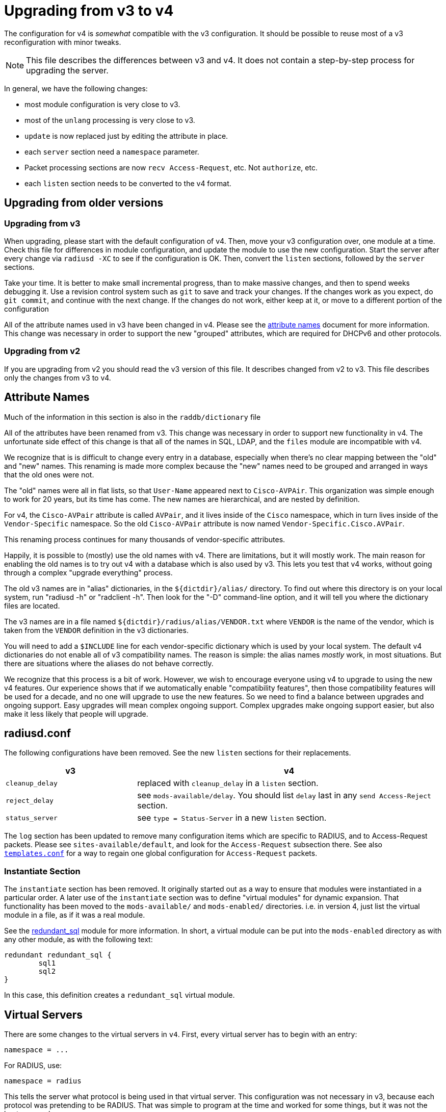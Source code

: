 = Upgrading from v3 to v4

The configuration for v4 is _somewhat_ compatible with the v3
configuration. It should be possible to reuse most of a v3
reconfiguration with minor tweaks.

NOTE: This file describes the differences between v3 and v4. It does not
contain a step-by-step process for upgrading the server.

In general, we have the following changes:

* most module configuration is very close to v3.
* most of the `unlang` processing is very close to v3.
  * `update` is now replaced just by editing the attribute in place.
* each `server` section need a `namespace` parameter.
* Packet processing sections are now `recv Access-Request`, etc. Not
  `authorize`, etc.
* each `listen` section needs to be converted to the v4 format.

== Upgrading from older versions

=== Upgrading from v3

When upgrading, please start with the default configuration of v4. Then,
move your v3 configuration over, one module at a time. Check this file
for differences in module configuration, and update the module to use
the new configuration. Start the server after every change via
`radiusd -XC` to see if the configuration is OK. Then, convert the
`listen` sections, followed by the `server` sections.

Take your time. It is better to make small incremental progress, than
to make massive changes, and then to spend weeks debugging it.  Use a
revision control system such as `git` to save and track your changes.
If the changes work as you expect, do `git commit`, and continue with
the next change.  If the changes do not work, either keep at it, or
move to a different portion of the configuration

All of the attribute names used in v3 have been changed in v4.  Please
see the xref:howto:installation/attribute_names.adoc[attribute names] document for more
information.  This change was necessary in order to support the new
"grouped" attributes, which are required for DHCPv6 and other
protocols.

=== Upgrading from v2

If you are upgrading from v2 you should read the v3 version of this
file.  It describes changed from v2 to v3. This file describes only
the changes from v3 to v4.

== Attribute Names

Much of the information in this section is also in the
`raddb/dictionary` file

All of the attributes have been renamed from v3.  This change was
necessary in order to support new functionality in v4.  The
unfortunate side effect of this change is that all of the names in
SQL, LDAP, and the `files` module are incompatible with v4.

We recognize that is is difficult to change every entry in a
database, especially when there's no clear mapping between the
"old" and "new" names.  This renaming is made more complex because
the "new" names need to be grouped and arranged in ways that the
old ones were not.

The "old" names were all in flat lists, so that `User-Name` appeared
next to `Cisco-AVPAir`.  This organization was simple enough to work
for 20 years, but its time has come.  The new names are hierarchical,
and are nested by definition.

For v4, the `Cisco-AVPair` attribute is called `AVPair`, and it lives
inside of the `Cisco` namespace, which in turn lives inside of the
`Vendor-Specific` namespace.  So the old `Cisco-AVPair` attribute is
now named `Vendor-Specific.Cisco.AVPair`.

This renaming process continues for many thousands of vendor-specific
attributes.

Happily, it is possible to (mostly) use the old names with v4.
There are limitations, but it will mostly work.  The main reason
for enabling the old names is to try out v4 with a database which is
also used by v3.  This lets you test that v4 works, without going
through a complex "upgrade everything" process.

The old v3 names are in "alias" dictionaries, in the
`${dictdir}/alias/` directory.  To find out where this directory is on
your local system, run "radiusd -h" or "radclient -h".  Then look for
the "-D" command-line option, and it will tell you where the
dictionary files are located.

The v3 names are in a file named `${dictdir}/radius/alias/VENDOR.txt` where
`VENDOR` is the name of the vendor, which is taken from the `VENDOR`
definition in the v3 dictionaries.

You will need to add a `$INCLUDE` line for each vendor-specific
dictionary which is used by your local system.  The default v4
dictionaries do not enable all of v3 compatibility names.  The reason
is simple: the alias names _mostly_ work, in most situations.  But
there are situations where the aliases do not behave correctly.

We recognize that this process is a bit of work.  However, we wish to
encourage everyone using v4 to upgrade to using the new v4 features.
Our experience shows that if we automatically enable "compatibility
features", then those compatibility features will be used for a decade,
and no one will upgrade to use the new features.  So we need to find a
balance between upgrades and ongoing support.  Easy upgrades will mean
complex ongoing support.  Complex upgrades make ongoing support
easier, but also make it less likely that people will upgrade.

== radiusd.conf

The following configurations have been removed. See the new `listen`
sections for their replacements.

[width="100%",cols="30%,70%",options="header",]
|===
| v3              | v4
| `cleanup_delay` | replaced with `cleanup_delay` in a `listen` section.
| `reject_delay`  | see `mods-available/delay`. You should list `delay`
                    last in any `send Access-Reject` section.
| `status_server` | see `type = Status-Server` in a new `listen` section.
|===

The `log` section has been updated to remove many configuration items
which are specific to RADIUS, and to Access-Request packets. Please see
`sites-available/default`, and look for the `Access-Request`
subsection there. See also xref:reference:raddb/templates.conf.adoc[`templates.conf`]
for a way to regain one global configuration for `Access-Request`
packets.

=== Instantiate Section

The `instantiate` section has been removed.  It originally started out
as a way to ensure that modules were instantiated in a particular
order.  A later use of the `instantiate` section was to define
"virtual modules" for dynamic expansion.  That functionality has been
moved to the `mods-available/` and `mods-enabled/` directories.
i.e. in version 4, just list the virtual module in a file, as if it
was a real module.

See the xref:reference:raddb/mods-available/redundant_sql.adoc[redundant_sql] module
for more information.  In short, a virtual module can be put into
the `mods-enabled` directory as with any other module, as with the
following text:

[source,unlang]
----
redundant redundant_sql {
	sql1
	sql2
}
----

In this case, this definition creates a `redundant_sql` virtual module.


== Virtual Servers

There are some changes to the virtual servers in `v4`. First, every
virtual server has to begin with an entry:

```
namespace = ...
```

For RADIUS, use:

```
namespace = radius
```

This tells the server what protocol is being used in that virtual
server. This configuration was not necessary in v3, because each
protocol was pretending to be RADIUS. That was simple to program at
the time and worked for some things, but it was not the best approach.

In v4, each protocol is completely independent, and RADIUS is no
longer built into the server core.  i.e. The server core does modules,
configuration files, policies, etc.  RADIUS has been relegated to just
another plug-in protocol, with the same status as DHCPv4 and DHCPv6.

Every example virtual server in the `sites-enabled/` directory
contains a `namespace` parameter.  Please look at those files for
examples of configuring and running each supported protocol.

=== Listen Sections

The `listen` sections have changed. There is now a `type` entry, which
lists the packet type by their correct name (e.g._`Access-Request`
instead of `auth`). To accept multiple kinds of packets, just list
`type` multiple times:

```
type = Access-Request
type = Accounting-Request
```

Each `listen` section also has a `transport` entry. This
configuration can be left out for `headless` servers, such as
`inner-tunnel`. For example, setting UDP transport is done via:

```
transport = udp
```

Each type of transport has its configuration stored in a subsection
named for that transport:

```
transport = udp
udp {
    ... udp transport configuration ...
}
```

For `udp`, the configuration entries are largely the same as for v3.
e.g. `ipaddr`, `port`, etc.

The `listen` section then compiles each
xref:index.adoc#_processing_sections[Processing Section] based on the named packet
types. It has a `recv` section for receiving packets, and a `send`
section for sending packets, as seen in the following example:

[source,unlang]
----
recv Access-Request {
   ... unlang ...
}

send Access-Accept {
    ... unlang ...
}
----

This configuration is different from v3. The benefit of the change is
that it is much easier to understand. Instead of using confusing names
such as `Post-Auth-Type Reject`, the server now just uses `send
Access-Reject`.

See also xref:index.adoc#_processing_sections[Processing Section] for how the
`unlang` statements are parsed.

=== Clients

The server supports global clients in the `clients.conf` file, as with
v3.

Client can also be defined in a `client` subsection of a virtual
server. Unlike `v3`, there is no need to have a `clients` section
which "wraps" one or more `client` definitions. See
`sites-available/default` for examples.

The server also supports dynamic clients. See
`sites-available/dynamic_clients` for a worked example. There are many
changes from v3. First, there is no need to have a `client` definition
which contains a network. Instead, there is a `network` section which
has a number of `allow` and `deny` rules. Second, dynamic clients
can be defined on a per-connection basis. Finally, the
`sites-available/dynamic_clients` virtual server has full access to
the entire RADIUS packet.

The result of these changes is that it is now possible to have multiple
clients behind a NAT gateway, and to have different shared secrets for
each client. e.g._by keying off of the `NAS-Identifier` attribute.

The dynamic client functionality behaves the same for all protocols
supported by the server. e.g. RADIUS, DHCP, VMPS, TACACS+, etc.

== Processing Sections

All of the processing sections have been renamed. Sorry, but this was
required for the new features in v4.

[cols=",",options="header",]
|===
| Old Name                   | New Name
| `authorize`                | `recv Access-Request`
| `authenticate`             | `authenticate <Auth-Type>`
| `post-auth`                | `send Access-Accept`
|                            |
| `preacct`                  | `recv Accounting-Request`
| `accounting`               | `accounting %\{Acct-Status-Type\}`
| `accounting`               | `send Accounting-Response`
|                            |
| `recv-coa`                 | `recv CoA-Request`
| `send-coa`                 | `send CoA-ACK`
| `send-coa`                 | `send CoA-NAK`
|                            |
| `Post-Auth-Type Reject`    | `send Access-Reject`
| `Post-Auth-Type Challenge` | `send Access-Challenge`
|===

i.e. instead of the section names being (mostly) randomly named, the
names are now consistent. The `recv` sections receive packets from the
network. The `send` sections send packets back to the network. The
second name of the section is the _type_ of the packet that is being
received or sent.

NOTE: For accounting, packets are also processed through an
`accounting` section named after Acct-Status-Type. This process is
similar to `authenticate` for `Access-Request` packets. The goal
here is to allow a common pre-processing of accounting packets in the
`recv Accounting-Request` packet, followed by type-specific processing
in `accounting %{Acct-Status-Type}`. See sites-available/default for
examples and more information.

=== update sections

A major difference between v3 and v4 is that `update` sections are no
longer necessary.  It is now possible to just edit attributes "in
place", as with:

See the xref:reference:unlang/update.adoc[update] documentation for a
description of what has changed, and how to use the attribute new
xref:reference:unlang/edit.adoc[edit] functionality.

For example, instead of doing this:

[source,unlang]
----
if (User-Name == "bob") {
    update reply {
        Reply-Message := "Hello, %{User-Name}"
    }
}
----

You can now do this:

[source,unlang]
----
if (User-Name == "bob") {
    reply.Reply-Message := "Hello, %{User-Name}"
}
----

As with any upgrade across major version numbers, there are caveats.
See the full xref:reference:unlang/update.adoc[update] documentation
and xref:reference:unlang/edit.adoc[edit] documentation for details.

== Proxying

Proxying has undergone massive changes. The `proxy.conf` file no
longer exists, and everything in it has been removed. e.g. `realm`,
`home_server`, `home_server_pool` no longer exist. The old proxying
functionality was welded into the server core, which made many useful
features impossible to configure.

The `radius` module now handles basic proxying to home servers. We
recommend creating one instance of the `radius` module per home
server. e.g.

[source,unlang]
----
radius home_server_1 {
   ... configuration for home server 1 ...
}
----

You can then use `home_server_1` in any processing section, and the
request will be proxied when processing reaches the module.

For ease of management, we recommend naming the modules for the host
name of the home server.

It is often simplest to do proxying via an `authenticate proxy { ... }`
section, though that section can have any name. e.g. setting
`Auth-Type := proxy` will call the `authenticate proxy` section, and
is similar to the previous setting `Proxy-To-Realm`.

[source,unlang]
----
authenticate proxy {
    home_server_1
}
----

For more detailed examples, see the Wiki page:
https://wiki.freeradius.org/upgrading/version4/proxy. That page also
describes how to upgrade a v3 configuration to the new v4 style.

The benefit of this approach is that the "RADIUS proxy" functionality
is just another module.  It is now possible to not just fail over from
one home server to another, but also to proxy the same packet to
multiple destinations.

=== home_server

The `home_server` configuration has been replaced with the `radius`
module. See `raddb/mods-available/radius` for examples and
documentation.

=== home_server_pool

The `home_server_pool` configuration has been replaced with standard
unlang configurations. The various load-balancing options can be
re-created using in-place `unlang` configuration.

The mappings for `type` are as follows:

* `type = fail-over` - replaced with `unlang`

[source,unlang]
----
redundant {
    home_server_1
    home_server_2
    home_server_3
}
----

NOTE: Of course, you will have to use the names of the `radius`
modules in your configuration, and not `home_server_1`, etc.

* `type = load-balance` - replaced with `unlang`

[source,unlang]
----
load-balance {
    home_server_1
    home_server_2
    home_server_3
}
----

* `type = client-balance` - replaced with `unlang`

[source,unlang]
----
load-balance "%{Net.Src.IP}" {
    home_server_1
    home_server_2
    home_server_3
}
----

* `type = client-port-balance` - replaced with `unlang`

[source,unlang]
----
load-balance "%%{Net.Src.IP}-%{Net.Src.Port}" {
    home_server_1
    home_server_2
    home_server_3
}
----

* `type = keyed-balance` - replaced with `unlang`

[source,unlang]
----
load-balance "%{Load-Balance-Key}" {
    home_server_1
    home_server_2
    home_server_3
}
----

While the `Load-Balance-Key` was a special attribute in v3, it has no
special meaning in v4. You can use any attribute or string expansion as
part of the `load-balance` key.

=== Things which were impossible in v3

In v3, it was impossible to proxy the same request to multiple
destinations. This is now trivial. In any processing section, do:

[source,unlang]
----
...
home_server_1
home_server_2
...
----

When processing reaches that point, it will proxy the request to
`home_server_1`, followed by `home_server_2`.

This functionality can be used to send `Accounting-Request` packets to
multiple destinations.

You can also catch _failed_ proxying, and do something else. In the
example below, try to proxy to `home_server_1`, if that fails, just
`accept` the request.

[source,unlang]
----
...
home_server_1
if (fail) {
    accept
}
...
----

=== CoA and Originate-Coa

The `sites-available/originate-coa` virtual server has been updated to
use the new `subrequest` feature.  Please see that virtual server, and
the `subrequest` keyword for details.

== Dictionaries

The `struct` data type is now supported. See `man dictionary`.

Bit fields are now support via a data type such as `bit[3]`.  Not that
bit fields are _only_ supported inside of a `struct` definition.

The dictionary parser includes many more sanity checks and helpful
messages for people who create new dictionaries.

Dictionaries are now split up by protocol.
e.g._`share/freeradius/radius/dictionary*`.  All protocol-specific
data types have been removed, and replaced with per-attribute flags.

The old `abinary` data type has been removed.  Attributes needing this
functionality should instead be marked with a flag, e.g._`string abinary`.

The old `extended` data type has been removed. Attributes needing this
functionality should instead be marked with a flag, e.g._`tlv
extended`.

=== "Tagged" RADIUS attributes

The old-style "tagged" RADIUS format has been removed.  Instead of using

[source,unlang]
----
Tunnel-Type:1 = PPTP
----

you should use

[source,unlang]
----
Tag-1.Tunnel-Type = PPTP
----

It is also possible to "group" tagged attributes together, as in the
following example:

[source,unlang]
----
Tag-1 = { Tunnel-Type = PPTP, Tunnel-Medium-Type = IPv4 }
----

There are 31 such attributes, `Tag-1` through `Tag-31`.  There is no
`Tag-0` attribute, as it is not needed.

After much investigation, it was unfortunately impossible to continue
supporting the `Attribute-Name:tag` syntax for tagged attributes.
This change requires modifications to all configuration files and
databases which use tags.  This change means also that `detail` files
from v3 are not readable by v4.

== Attribute references

In previous versions of the user attributes could be referred to by
their name only e.g. `if (User-Name == 'foo')`.

To allow for more thorough error checking, it is now required to
prefix attribute references with `&`.  Using bare names will result in
an error, and a suggestion to use `&`.

Common places which will need to be checked and corrected are the left
and right hand side of `update {}` sections, along with `if` conditions.

The v3 server has warned about using non prefixed attribute references
for some time. If users have addressed those warnings, few
modifications will be required.

Use of attributes in xlats e.g. `%{User-Name}` remains unchanged.
There is no plan to require prefixes here.

As of v3, the preferred format for `unknown` attributes is
`Attr-oid.oid.oid`, e.g. `Attr-26.11344.255`. However, v3 would
still parse (but not generate) attributes of the form
`Vendor-FreeRADIUS-Attr-255`. The `Vendor-` syntax has been removed in
version 4. The server would never produce such names, and allowing
them as input made attribute parsing significantly more complex.

=== List references

The old-style `request:` and `reply:` syntax for lists has been
deprecated.  Please use `request.` and `reply.` instead.

Many lists have been removed.  e.g._`proxy`, `proxy-reply`, `coa`,
`coa-reply`, `disconnect`, and `disconnect-reply`.  The underlying
functionality still exists, but it has been moved to different
keywords, such as `subrequest`.

== Update sections

The `update` sections are deprecated.  See the new way to
xref:reference:unlang/edit.adoc[edit attributes].

The server has limited support for "auto-conversion" of `update`
sections to the new syntax.

=== Recommendations

We recommend manually converting the `update` sections to the new
method.  The biggest change that confuses people is the old `+=`
operator does not work the same way as before.

Instead of doing:

```
Reply-Message += "foo"
```

you should edit the `reply` list, using the `+=` operator:

```
reply += {
    Reply-Message = "foo"
}
```

We also recommend removing double-quotes from xlat expansions where
possible.  The temptation in v3 is to just add double quotes to
everything, and hope it all works out.  This is no longer necessary in
v4.

For example, in v3 you would do:

```
update reply {
	Framed-IP-Address := "%{sql:SELECT ...}"
}
```

In v4, you can remove the `update`, and rewrite the SQL call to:

```
reply.Framed-IP-Address := %sql("SELECT ...")
```

Using double quotes everywhere means that every bit of data gets
converted to printable strings, and then back to it's real data type
(`ipaddr` in the above example).  Removing the double quotes means
that there is less work going on, which means higher performance.

== load-balance and redundant-load-balance sections

Before v4, the `load-balance` sections implemented load balancing by
picking a child at random. This meant that load balancing was
probabilistically fair, but not perfectly fair.

In v4, `load-balance` sections track how many requests are in each
sub-section, and pick the subsection which is used the least. This is
like the v3 proxy behavior of load balancing across home server pools.

The `load-balance` and `redundant-load-balance` sections now allow
for a load-balance key:

[source,unlang]
----
load-balance "%{Calling-Station-Id}" {
    module1
    module2
    module3
    ...
}
----

If the key exists, it is hashed, and used to pick one of the
subsections. This behavior allows for deterministic load-balancing of
modules, similar to the v3 proxy `keyed-balance` configuration.

== Connection timeouts

In v3 and earlier, the configuration items for configuring connection timeouts
were either confusingly named, or completely absent in the case of many
contributed modules.

In v4, connection timeouts can be configured universally for all modules
with the `connect_timeout` config item of the module’s `pool {}`
section.

The following modules will apply `connect_timeout`:

* rlm_rest
* rlm_linelog (network connections only)
* rlm_ldap
* rlm_cache_memcached
* rlm_redis_* (all the redis modules)
* rlm_sql_cassandra
* rlm_sql_db2
* rlm_sql_freetds
* rlm_sql_mysql
* rlm_sql_unixodbc

Some modules such as rlm_sql_postgresql can have their timeout set via
an alternative configuration item (e.g. `radius_db` in the case of
postgresql).

== Unlang Syntax

Many new xref:reference:unlang/index.adoc[unlang] keywords have been added.

Data type casts have changed from `<ipaddr> ...` to `(ipaddr) ...`

== Xlat expansions

xref:reference:xlat/index.adoc[xlat] expansions have been changed from syntax like `%{md5:...}` to `%md5(...)`.

=== Removed expansions

`%{integer:...}` has been removed.  Just use a cast, such as `(integer) Service-Type`.

`%{expr:...}` has been removed.  You can instead use in-place expressions, such as `%{1 + 2}` or `%{NAS-Port + 14}`.

== New Modules

The following modules are new in v4.

=== rlm_client

This module handles the `%{client:..}` xlat expansions.

The `Client-Shortname` attribute has been removed.  You should use `%client(shortname)` instead.

=== rlm_radius

The `radius` module has taken over much of the functionality of
`proxy.conf`. See `raddb/mods-available/radius` for documentation
and configuration examples.

The `radius` module connects to one home server, just like the
`home_server` configuration in v3. Some of the configuration items are
similar to the `home_server` configuration, but not all.

The module can send multiple packet types to one home server.
e.g. Access-Request and Accounting-Request.

This module also replaces the old `coa` and `originate-coa`
configuration. See also `subrequest` for creating child requests that are
different from the parent requests.

Unlike v3, the module can do asynchronous proxying. That is, proxying
where the server controls the retransmission behavior. In v3, the server
retransmitted proxied packets only when it received a retransmission
from the NAS. That behavior is good, but there are times where
retransmitting packets at the proxy is better.

== Changed Modules

The following modules exhibit changed behaviour.

=== rlm_cache

`control.Cache-Merge` has been renamed to
`control.Cache-Merge-New` and controls whether new entries are merged
into the current request. It defaults to `no`. The primary use case,
is if you’re using xlat expansions in the cache module itself to
retrieve information for caching, and need the result of those
expansions to be available immediately.

Two new control attributes `control.Cache-Allow-Merge` and
`control.Cache-Allow-Insert` have been added. These control whether
existing entries are to be merged, and new entries created on the next
call to a cache module instance. Both default to `yes`.

=== rlm_eap

All certificate attributes are available in the `session-state.`
list, immediately after they are parsed from their ASN1 form.

The certificates are no longer added to the `request.` list. Instead,
they are added to the `session-state` list.  You are advised to update
any references during the upgrade to 4.0:

```
s/TLS-Cert-/session-state.TLS-Cert-/
```

The `rlm_eap_ikev2` module was removed. It does not follow RFC 5106,
and no one was maintaining it.

The `rlm_eap_tnc` module was removed. No one was using or maintaining
it.

The in-memory SSL cache was removed. Changes in OpenSSL and FreeRADIUS
made it difficult to continue using the OpenSSL implementation of a
cache. See `raddb/sites-available/tls-cache` for a better replacement.
The OpenSSL cache can now be placed on disk, in memory, in memcache,
or in a redis cache. The result is both higher performance, and more
configurable.

The `use_tunneled_reply` and `copy_request_to_tunnel` configuration
items have been removed. Their functionality has been replaced with the
`use_tunneled_reply` and `copy_request_to_tunnel` policies. See
`raddb/sites-available/inner-tunnel` and `raddb/policy.d/eap` for
more information.

These configuration items were removed because they caused issues for a
number of users, and they made the code substantially more complicated.
Experience shows that having configurable policies in `unlang` is
preferable to having them hard-coded in C.

=== rlm_eap_pwd

The `virtual_server` configuration has been removed from EAP-PWD. The
module now looks for request.control.Password.Cleartext.

=== rlm_eap_leap

The LEAP protocol has been removed from the server.  It is insecure,
non-standard, and should not be used.

=== rlm_exec

Exec-Program and Exec-Program-Wait have been removed.

The `packet_type` configuration has been removed. Use `unlang`
checks to see if you want to execute the module.

=== rlm_expr

The `expr` module is no longer necessary and has been removed.

The xref:reference:xlat/index.adoc[xlat] expansions just support math
natively.  For example:

```
Reply-Message := "1 + 2 = %{1 + 2}"
```

will return the string `1 + 2 = 3`.  The contents of the expansion can
be any math or condition.  Attribute assignments in expansions are not
supported.

=== rlm_expiration

The `expiration` module has been replaced with an `unlang` policy.
The policy is located in `raddb/policy.d/time`.  The `Expiration`
attribute should continue to work the same as with v3.

=== rlm_ldap

The `ldap` module provides an expansion `%ldap.group(<name>)` instead of
`LDAP-Group` for dynamically testing group membership.  The old method of

```
if (LDAP-Group == "foo") { ...
```

will no longer work.  Instead, use

```
if (%ldap.group(foo)) { ...
```

The caching of group membership into attributes in the `control` list is
still available, so

```
control.LDAP-Group[*] == "foo"
```
can also be used to test membership after having called the `ldap` module,
if `cacheable_name` or `cacheable_dn` are enabled.

=== rlm_mschap

The `winbind_*` configuration options are now in a `winbind`
subsection. See `mods-available/mschap` for details.

=== rlm_perl

Attributes of type `octets` are now passed directly to Perl as binary
data, instead of as hex strings.

All data received from the network is marked `tainted` by default.

=== rlm_radutmp

The module has been removed.  Many Unix distributions have moved away
from using flat-text files for `utmp`.  We recommend using sqlite
to store session data, instead of radutmp.

=== rlm_rest

`REST-HTTP-Code` is now inserted into the `request.` list instead
of the `reply.` list, to be compliant with the
https://wiki.freeradius.org/guide/List-Usage[list usage] guidelines.

=== rlm_sql

Driver-specific options have moved from `mods-available/sql` to
`mods-config/sql/driver/<drivername>`.

If caching is enabled, the `SQL-Group` attribute is cached in the
`control` list after the module has run.  This means it is possible to
do regular expression comparison on group names.

It also means that any comparison of `SQL-Group == "foo"` has to be
updated to use `control.SQL-Group == "foo"` instead.

This caching also means that the group comparison will be done
internally, and will not result in a database lookup.  This also means
that it is now possible to do group comparisons based on regular
expressions.

It is possible to force a dynamic group lookup via the expansion
`%sql.group(foo)`.  This expansion returns `true` if the user is a
member of that SQL group, and `false` otherwise.

```
if (%sql.group(sales)) {
   ...
}
```

will return `true`.

==== Accounting and Post-Auth module calls

The `reference` option has been removed from `accounting` and `post-auth`
sql module configuration.

Instead, the set of queries run depend on the section the module is called
from.  E.g. calling from `accounting Start` will run the set of queries
defined as

```
accounting {
	start {
		query = ...
		query = ...
	}
}
```

The v3 `post-auth` configuration is now replaced with a set of `send`
queries, again with the queries run specific to the section that the
module is called from.

```
send {
	access-accept {
		query = ...
	}
	access-reject {
		query = ...
	}
}
```

==== Profiles

The `default_user_profile` has been removed.  No one used it, as that
behavior was already supported by the group functionality.  See
rlm_sql and `User-Profile` for new, and superior, behavior.

==== rlm_sql_mysql

Now calls `mysql_real_escape_string` and no longer produces
`=<hexit><hexit>` escape sequences in expanded values. The
`safe_characters` config item is ignored when using MySQL databases.

==== rlm_sql_postgresql

Now calls `PQescapeStringConn` and no longer produces
`=<hexit><hexit>` escape sequences in expanded values. The
`safe_characters` config item is ignored when using PostgreSQL
databases.

=== rlm_sqlcounter

Attribute references:

The following config items must now be defined as attribute references::

```
counter_name
check_name
reply_name
```

For example where in v3 you would specify the attribute names as::

```
counter_name    = Daily-Session-Time
check_name      = Max-Daily-Session
reply_name      = Session-Timeout
key             = User-Name
```

In v4 they must now be specified as::

```
counter_name    = control.Daily-Session-Time
check_name      = control.Max-Daily-Session
reply_name      = reply.Session-Timeout
key             = "%{Stripped-User-Name || User-Name}"
```

Just adding the `&` prefix to the attribute name is not sufficient.
Attributes must be qualified with the list to search in, or add to.

This allows significantly greater flexibility, and better integration
with newer features in the server such as CoA, where reply_name can now
be `coa:Session-Timeout`. That allows the server to send a CoA packet
which updates the `Session-Timeout` for the user.

In v4, when the `key` field was set to `User-Name`, the module would
also look for `Stripped-User-Name` as the key.  In v4, this
functionality has been moved to the configuration.  To get the same
functionality, the key should now be specified as a dynamic expansion:

```
key = "%{Stripped-User-Name || User-Name}"
```

The `count_attribute` has been removed, as it is no longer necessary.

The old expansions `%%b` and `%%e` have been removed.  This should
only affect people who are editing the queries manually.  See the file
`mods-availble/sqlcounter` for more information.

The attribute comparison has been removed.  It is no longer possible
to check `Daily-Session-Time > 4` everywhere.  Instead, the attribute
exists only after the `sqlcounter` module has been run.

=== rlm_sqlippool

NOTE: The `ipv6` configuration item has been deleted. It was
deprecated in 3.0.16.

Instead, use `attribute-name`. See `mods-available/sqlippool` for
more information.

=== rlm_unix

The `unix` module uses an expansion `%unix.group(<name>)` instead of
`Unix-Group`, `Group` or `Group-Name`.  The old method of doing

```
Group == "foo"
```

will no longer work.

=== rlm_winbind

The `winbind` module uses an expansion `%winbind.group(<name>)` instead of
`Winbind-Group == <name>`.

== Deleted Modules

The following modules have been deleted

=== rlm_couchbase

This module used an old version of the Couchbase API, which is no
longer supported.  Since no one stepped up to upgrade the module, it
has been removed.

=== rlm_counter

Instead of using this, please use the `sqlcounter` module with sqlite.

It is difficult to maintain multiple implementations of the same
functionality. As a result, we have simplified the server by removing
duplicate functionality.

=== rlm_ippool

Instead of using this, please use the `sql_ippool` module with sqlite.

It is difficult to maintain multiple implementations of the same
functionality. As a result, we have simplified the server by removing
duplicate functionality.

=== rlm_logintime

This module was poorly documented, and it appears that no one was using it.

The attributes `Time-Of-Day`, `Login-Time`, and `Current-Time` have
also been removed.  Any configuration which tries to use them will
result in an error.

Dates and time attributes can be checked against date strings by
casting them:

```
if (Date-attribute < (date) 'Aug 1 2023 01:02:03 UTC') {
	...
}
```

The current time can also be checked:

```
if (%time() < (date) 'Aug 1 2023 01:02:03 UTC') {
	...
}
```

== Deleted Functionality

Many "virtual" or "fake" attributes have been removed or renamed.

`Module-Return-Code` should be replaced by `%interpreter(rcode)`.

`Response-Packet-Type` should be replaced by `reply.Packet-Type`.

`Virtual-Server` should be replaced by `%interpreter(server)`.

`Packet-Authentication-Vector` should be replaced by `%radius.packet.vector()`.

`Packet-Dst-IP-Address` and `Packet-Dst-IPv6-Address` should be replaced by `Net.Dst.IP`.

`Packet-Dst-Port` should be replaced by `Net.Dst.Port`.

`Packet-Src-IP-Address` and `Packet-Src-IPv6-Address` should be replaced by `Net.Src.IP`.

`Packet-Src-Port` should be replaced by `Net.Src.Port`.

== Recommended Changes

In v3, many people had a habit of just adding `"..."` around _everything_.  For example:

.Bad practice - using "" everywhere
[source,unlang]
----
update reply {
	Reply-Message := "%{User-Name}"
}

...

if ("%{User-Name}" == "bob") {
   ...
}
----

This practice is not recommended.  It was never necessary, and it's not clear why it became a (bad) habit.

In v4, it is clearer, simpler, and faster to just use `unlang` syntax correctly.

.Good practice - just rely on the server to do the right thing

[source,unlang]
----
reply.Reply-Message := User-Name

...

if (User-Name == "bob") {
   ...
}
----

// Copyright (C) 2025 Network RADIUS SAS.  Licenced under CC-by-NC 4.0.
// This documentation was developed by Network RADIUS SAS.
